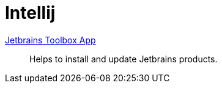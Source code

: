 = Intellij

:url-toolbox: https://www.jetbrains.com/toolbox-app/


{url-toolbox}[Jetbrains Toolbox App]:: Helps to install and update Jetbrains products.

